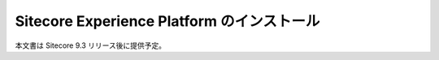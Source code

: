 #############################################
Sitecore Experience Platform のインストール
#############################################

本文書は Sitecore 9.3 リリース後に提供予定。
